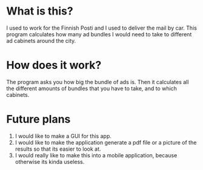 * What is this?
I used to work for the Finnish Posti and I used to deliver the mail by car. This program calculates how many ad bundles I would need to take to different ad cabinets around the city.

* How does it work?
The program asks you how big the bundle of ads is. Then it calculates all the different amounts of bundles that you have to take, and to which cabinets.

* Future plans
1. I would like to make a GUI for this app.
2. I would like to make the application generate a pdf file or a picture of the results so that its easier to look at.
3. I would really like to make this into a mobile application, because otherwise its kinda useless.
